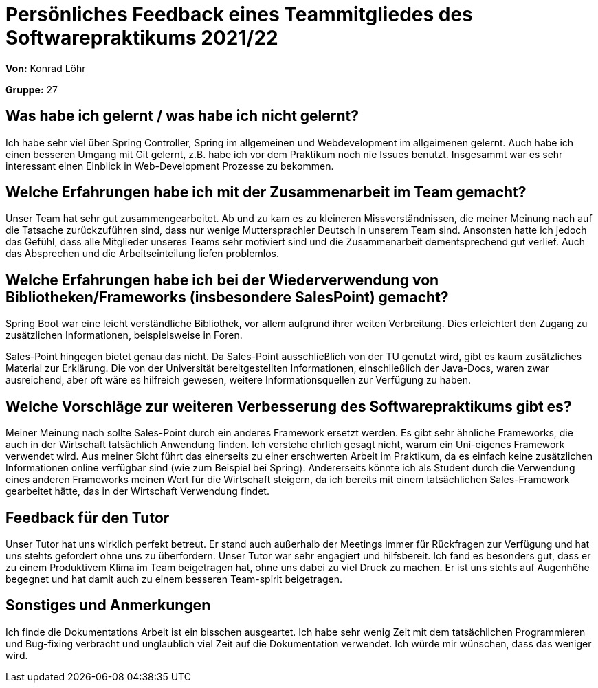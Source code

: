 = Persönliches Feedback eines Teammitgliedes des Softwarepraktikums 2021/22
// Auch wenn der Bogen nicht anonymisiert ist, dürfen Sie gern Ihre Meinung offen kundtun.
// Sowohl positive als auch negative Anmerkungen werden gern gesehen und zur stetigen Verbesserung genutzt.
// Versuchen Sie in dieser Auswertung also stets sowohl Positives wie auch Negatives zu erwähnen.

**Von:** Konrad Löhr

**Gruppe:** 27

== Was habe ich gelernt / was habe ich nicht gelernt?
// Ausführung der positiven und negativen Erfahrungen, die im Softwarepraktikum gesammelt wurden

Ich habe sehr viel über Spring Controller, Spring im allgemeinen und Webdevelopment im allgeimenen gelernt.
Auch habe ich einen besseren Umgang mit Git gelernt, z.B. habe ich vor dem Praktikum noch nie Issues benutzt.
Insgesammt war es sehr interessant einen Einblick in Web-Development Prozesse zu bekommen.

== Welche Erfahrungen habe ich mit der Zusammenarbeit im Team gemacht?
// Kurze Beschreibung der Zusammenarbeit im Team. Was lief gut? Was war verbesserungswürdig? Was würden Sie das nächste Mal anders machen?

Unser Team hat sehr gut zusammengearbeitet. Ab und zu kam es zu kleineren Missverständnissen, die meiner Meinung nach auf die Tatsache zurückzuführen sind, dass nur wenige Muttersprachler Deutsch in unserem Team sind. Ansonsten hatte ich jedoch das Gefühl, dass alle Mitglieder unseres Teams sehr motiviert sind und die Zusammenarbeit dementsprechend gut verlief. Auch das Absprechen und die Arbeitseinteilung liefen problemlos.

== Welche Erfahrungen habe ich bei der Wiederverwendung von Bibliotheken/Frameworks (insbesondere SalesPoint) gemacht?
// Einschätzung der Arbeit mit den bereitgestellten und zusätzlich genutzten Frameworks. Was War gut? Was war verbesserungswürdig?

Spring Boot war eine leicht verständliche Bibliothek, vor allem aufgrund ihrer weiten Verbreitung. Dies erleichtert den Zugang zu zusätzlichen Informationen, beispielsweise in Foren.

Sales-Point hingegen bietet genau das nicht. Da Sales-Point ausschließlich von der TU genutzt wird, gibt es kaum zusätzliches Material zur Erklärung. Die von der Universität bereitgestellten Informationen, einschließlich der Java-Docs, waren zwar ausreichend, aber oft wäre es hilfreich gewesen, weitere Informationsquellen zur Verfügung zu haben.

== Welche Vorschläge zur weiteren Verbesserung des Softwarepraktikums gibt es?
// Möglichst mit Beschreibung, warum die Umsetzung des von Ihnen angebrachten Vorschlages nötig ist.

Meiner Meinung nach sollte Sales-Point durch ein anderes Framework ersetzt werden. Es gibt sehr ähnliche Frameworks, die auch in der Wirtschaft tatsächlich Anwendung finden. Ich verstehe ehrlich gesagt nicht, warum ein Uni-eigenes Framework verwendet wird. Aus meiner Sicht führt das einerseits zu einer erschwerten Arbeit im Praktikum, da es einfach keine zusätzlichen Informationen online verfügbar sind (wie zum Beispiel bei Spring). Andererseits könnte ich als Student durch die Verwendung eines anderen Frameworks meinen Wert für die Wirtschaft steigern, da ich bereits mit einem tatsächlichen Sales-Framework gearbeitet hätte, das in der Wirtschaft Verwendung findet.

== Feedback für den Tutor
// Fühlten Sie sich durch den vom Lehrstuhl bereitgestellten Tutor gut betreut? Was war positiv? Was war verbesserungswürdig?

Unser Tutor hat uns wirklich perfekt betreut. Er stand auch außerhalb der Meetings immer für Rückfragen zur Verfügung und hat uns stehts gefordert ohne uns zu überfordern.
Unser Tutor war sehr engagiert und hilfsbereit.
Ich fand es besonders gut, dass er zu einem Produktivem Klima im Team beigetragen hat, ohne uns dabei zu viel Druck zu machen. Er ist uns stehts auf Augenhöhe begegnet und hat damit auch zu einem besseren Team-spirit beigetragen.

== Sonstiges und Anmerkungen
// Welche Aspekte fanden in den oben genannten Punkten keine Erwähnung?

Ich finde die Dokumentations Arbeit ist ein bisschen ausgeartet. Ich habe sehr wenig Zeit mit dem tatsächlichen Programmieren und Bug-fixing verbracht und unglaublich viel Zeit auf die Dokumentation verwendet. Ich würde mir wünschen, dass das weniger wird.
